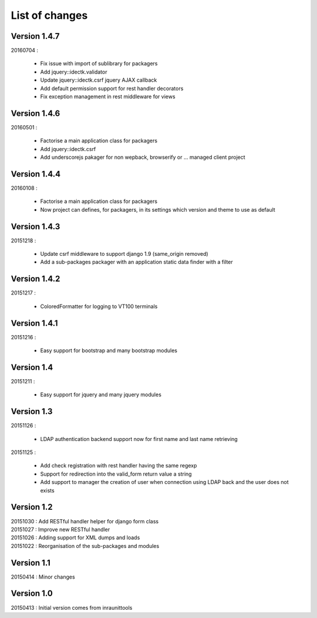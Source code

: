 List of changes
===============

Version 1.4.7
-------------

| 20160704 :

    - Fix issue with import of sublibrary for packagers
    - Add jquery::idectk.validator
    - Update jquery::idectk.csrf jquery AJAX callback
    - Add default permission support for rest handler decorators
    - Fix exception management in rest middleware for views

Version 1.4.6
-------------

| 20160501 :

    - Factorise a main application class for packagers
    - Add jquery::idectk.csrf
    - Add underscorejs pakager for non wepback, browserify or ... managed client project

Version 1.4.4
-------------

| 20160108 :

    - Factorise a main application class for packagers
    - Now project can defines, for packagers, in its settings which version and theme to use as default


Version 1.4.3
-------------

| 20151218 :

    - Update csrf middleware to support django 1.9 (same_origin removed)
    - Add a sub-packages packager with an application static data finder with a filter

Version 1.4.2
-------------

| 20151217 :

    - ColoredFormatter for logging to VT100 terminals

Version 1.4.1
-------------

| 20151216 :

    - Easy support for bootstrap and many bootstrap modules

Version 1.4
-----------

| 20151211 :

    - Easy support for jquery and many jquery modules

Version 1.3
-----------

| 20151126 :

    - LDAP authentication backend support now for first name and last name retrieving

| 20151125 :

    - Add check registration with rest handler having the same regexp
    - Support for redirection into the valid_form return value a string
    - Add support to manager the creation of user when connection using LDAP back and the user does not exists


Version 1.2
-----------

| 20151030 : Add RESTful handler helper for django form class
| 20151027 : Improve new RESTful handler
| 20151026 : Adding support for XML dumps and loads
| 20151022 : Reorganisation of the sub-packages and modules

Version 1.1
-----------

| 20150414 : Minor changes

Version 1.0
-----------

| 20150413 : Initial version comes from inraunittools
